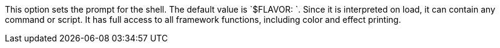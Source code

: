 This option sets the prompt for the shell. 
The default value is `$FLAVOR: `. 
Since it is interpreted on load, it can contain any command or script. 
It has full access to all framework functions, including color and effect printing.